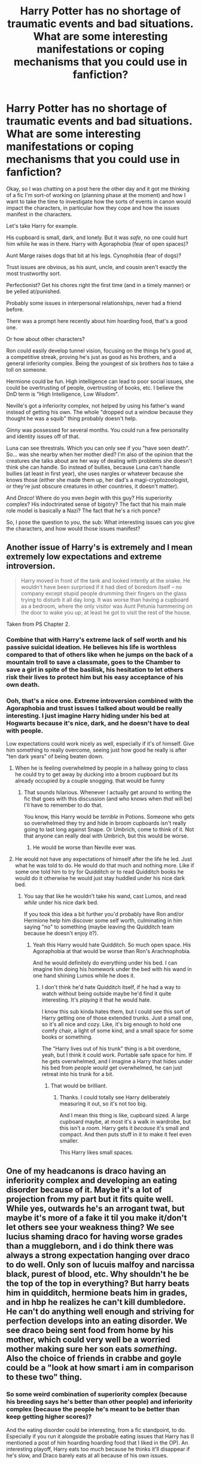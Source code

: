 #+TITLE: Harry Potter has no shortage of traumatic events and bad situations. What are some interesting manifestations or coping mechanisms that you could use in fanfiction?

* Harry Potter has no shortage of traumatic events and bad situations. What are some interesting manifestations or coping mechanisms that you could use in fanfiction?
:PROPERTIES:
:Author: StarOfTheSouth
:Score: 27
:DateUnix: 1585456765.0
:DateShort: 2020-Mar-29
:FlairText: Discussion
:END:
Okay, so I was chatting on a post here the other day and it got me thinking of a fic I'm sort-of working on (planning phase at the moment) and how I want to take the time to investigate how the sorts of events in canon would impact the characters, in particular how they cope and how the issues manifest in the characters.

Let's take Harry for example.

His cupboard is small, dark, and lonely. But it was /safe/, no one could hurt him while he was in there. Harry with Agoraphobia (fear of open spaces)?

Aunt Marge raises dogs that bit at his legs. Cynophobia (fear of dogs)?

Trust issues are obvious, as his aunt, uncle, and cousin aren't exactly the most trustworthy sort.

Perfectionist? Get his chores right the first time (and in a timely manner) or be yelled at/punished.

Probably some issues in interpersonal relationships, never had a friend before.

There was a prompt here recently about him hoarding food, that's a good one.

Or how about other characters?

Ron could easily develop tunnel vision, focusing on the things he's good at, a competitive streak, proving he's just as good as his brothers, and a general inferiority complex. Being the youngest of six brothers /has/ to take a toll on someone.

Hermione could be fun. High intelligence can lead to poor social issues, she could be overtrusting of people, overtrusting of books, etc. I believe the DnD term is "High Intelligence, Low Wisdom".

Neville's got a inferiority complex, not helped by using his father's wand instead of getting his own. The whole "dropped out a window because they thought he was a squib" thing probably doesn't help.

Ginny was possessed for several months. You could run a few personality and identity issues off of that.

Luna can see threstrals. Which you can only see if you "have seen death". So... was she nearby when her mother died? I'm also of the opinion that the creatures she talks about are her way of dealing with problems she doesn't think she can handle. So instead of bullies, because Luna can't handle bullies (at least in first year), she uses nargles or whatever because she knows those (either she made them up, her dad's a magi-cryptozoologist, or they're just obscure creatures in other countries, it doesn't matter).

And /Draco!/ Where do you even /begin/ with this guy? His superiority complex? His indoctrinated sense of bigotry? The fact that his main male role model is basically a Nazi? The fact that he's a rich ponce?

So, I pose the question to /you/, the sub: What interesting issues can you give the characters, and how would those issues manifest?


** Another issue of Harry's is extremely and I mean extremely low expectations and extreme introversion.

#+begin_quote
  Harry moved in front of the tank and looked intently at the snake. He wouldn't have been surprised if it had died of boredom itself -- no company except stupid people drumming their fingers on the glass trying to disturb it all day long. It was worse than having a cupboard as a bedroom, where the only visitor was Aunt Petunia hammering on the door to wake you up; at least he got to visit the rest of the house.
#+end_quote

Taken from PS Chapter 2.
:PROPERTIES:
:Author: HHrPie
:Score: 21
:DateUnix: 1585460999.0
:DateShort: 2020-Mar-29
:END:

*** Combine that with Harry's extreme lack of self worth and his passive suicidal ideation. He believes his life is worthless compared to that of others like when he jumps on the back of a mountain troll to save a classmate, goes to the Chamber to save a girl in spite of the basilisk, his hesitation to let others risk their lives to protect him but his easy acceptance of his own death.
:PROPERTIES:
:Author: rohan62442
:Score: 13
:DateUnix: 1585489001.0
:DateShort: 2020-Mar-29
:END:


*** Ooh, that's a nice one. Extreme introversion combined with the Agoraphobia and trust issues I talked about would be really interesting. I just imagine Harry hiding under his bed at Hogwarts because it's nice, dark, and he doesn't have to deal with people.

Low expectations could work nicely as well, especially if it's of himself. Give him something to really overcome, seeing just how good he really is after "ten dark years" of being beaten down.
:PROPERTIES:
:Author: StarOfTheSouth
:Score: 8
:DateUnix: 1585462087.0
:DateShort: 2020-Mar-29
:END:

**** When he is feeling overwhelmed by people in a hallway going to class he could try to get away by ducking into a broom cupboard but its already occupied by a couple snogging. that would be funny
:PROPERTIES:
:Author: HungryLumaLuvsCats
:Score: 9
:DateUnix: 1585467490.0
:DateShort: 2020-Mar-29
:END:

***** That sounds hilarious. Whenever I actually get around to writing the fic that goes with this discussion (and who knows when /that/ will be) I'll have to remember to do that.

You know, this Harry would be /terrible/ in Potions. Someone who gets so overwhelmed they try and hide in broom cupboards isn't really going to last long against Snape. Or Umbrich, come to think of it. Not that anyone can really deal with Umbrich, but this would be worse.
:PROPERTIES:
:Author: StarOfTheSouth
:Score: 8
:DateUnix: 1585467856.0
:DateShort: 2020-Mar-29
:END:

****** He would be worse than Neville ever was.
:PROPERTIES:
:Author: HHrPie
:Score: 5
:DateUnix: 1585484811.0
:DateShort: 2020-Mar-29
:END:


**** He would not have any expectations of himself after the life he led. Just what he was told to do. He would do that much and nothing more. Like if some one told him to try for Quidditch or to read Quidditch books he would do it otherwise he would just stay huddled under his nice dark bed.
:PROPERTIES:
:Author: HHrPie
:Score: 6
:DateUnix: 1585463845.0
:DateShort: 2020-Mar-29
:END:

***** You say that like he wouldn't take his wand, cast Lumos, and read /while/ under his nice dark bed.

If you took this idea a bit further you'd probably have Ron and/or Hermione help him discover some self worth, culminating in him saying "no" to something (maybe leaving the Quidditch team because he doesn't enjoy it?).
:PROPERTIES:
:Author: StarOfTheSouth
:Score: 3
:DateUnix: 1585464183.0
:DateShort: 2020-Mar-29
:END:

****** Yeah this Harry would hate Quidditch. So much open space. His Agoraphobia at that would be worse than Ron's Arachnophobia.

And he would definitely do everything under his bed. I can imagine him doing his homework under the bed with his wand in one hand shining Lumos while he does it.
:PROPERTIES:
:Author: HHrPie
:Score: 1
:DateUnix: 1585464554.0
:DateShort: 2020-Mar-29
:END:

******* I don't think he'd hate Quidditch itself, if he had a way to watch without being outside maybe he'd find it quite interesting. It's /playing/ it that he would hate.

I know this sub kinda hates them, but I could see this sort of Harry getting one of those extended trunks. Just a small one, so it's all nice and cozy. Like, it's big enough to hold one comfy chair, a light of some kind, and a small space for some books or something.

The "Harry lives out of his trunk" thing is a bit overdone, yeah, but I think it could work. Portable safe space for him. If he gets overwhelmed, and I imagine a Harry that hides under his bed from people /would/ get overwhelmed, he can just retreat into his trunk for a bit.
:PROPERTIES:
:Author: StarOfTheSouth
:Score: 7
:DateUnix: 1585465950.0
:DateShort: 2020-Mar-29
:END:

******** That would be brilliant.
:PROPERTIES:
:Author: HHrPie
:Score: 2
:DateUnix: 1585467217.0
:DateShort: 2020-Mar-29
:END:

********* Thanks. I could totally see Harry deliberately measuring it out, so it's not too big.

And I mean this thing is like, cupboard sized. A large cupboard maybe, at most it's a walk in wardrobe, but this isn't a /room/. Harry gets it /because/ it's small and compact. And then puts stuff in it to make it feel even smaller.

This Harry likes small spaces.
:PROPERTIES:
:Author: StarOfTheSouth
:Score: 2
:DateUnix: 1585468091.0
:DateShort: 2020-Mar-29
:END:


** One of my headcanons is draco having an inferiority complex and developing an eating disorder because of it. Maybe it's a lot of projection from my part but it fits quite well. While yes, outwards he's an arrogant twat, but maybe it's more of a fake it til you make it/don't let others see your weakness thing? We see lucius shaming draco for having worse grades than a muggleborn, and i do think there was always a strong expectation hanging over draco to do well. Only son of lucuis malfoy and narcissa black, purest of blood, etc. Why shouldn't he be the top of the top in everything? But harry beats him in quidditch, hermione beats him in grades, and in hbp he realizes he can't kill dumbledore. He can't do anything well enough and striving for perfection develops into an eating disorder. We see draco being sent food from home by his mother, which could very well be a worried mother making sure her son eats /something/. Also the choice of friends in crabbe and goyle could be a "look at how smart i am in comparison to these two" thing.
:PROPERTIES:
:Author: punkhora
:Score: 3
:DateUnix: 1585508058.0
:DateShort: 2020-Mar-29
:END:

*** So some weird combination of superiority complex (because his breeding says he's better than other people) and inferiority complex (because the people he's meant to be better than keep getting higher scores)?

And the eating disorder could be interesting, from a fic standpoint, to do. Especially if you run it alongside the probable eating issues that Harry has (I mentioned a post of him hoarding hoarding food that I liked in the OP). An interesting playoff, Harry eats too much because he thinks it'll disappear if he's slow, and Draco barely eats at all because of his own issues.
:PROPERTIES:
:Author: StarOfTheSouth
:Score: 2
:DateUnix: 1585527655.0
:DateShort: 2020-Mar-30
:END:
